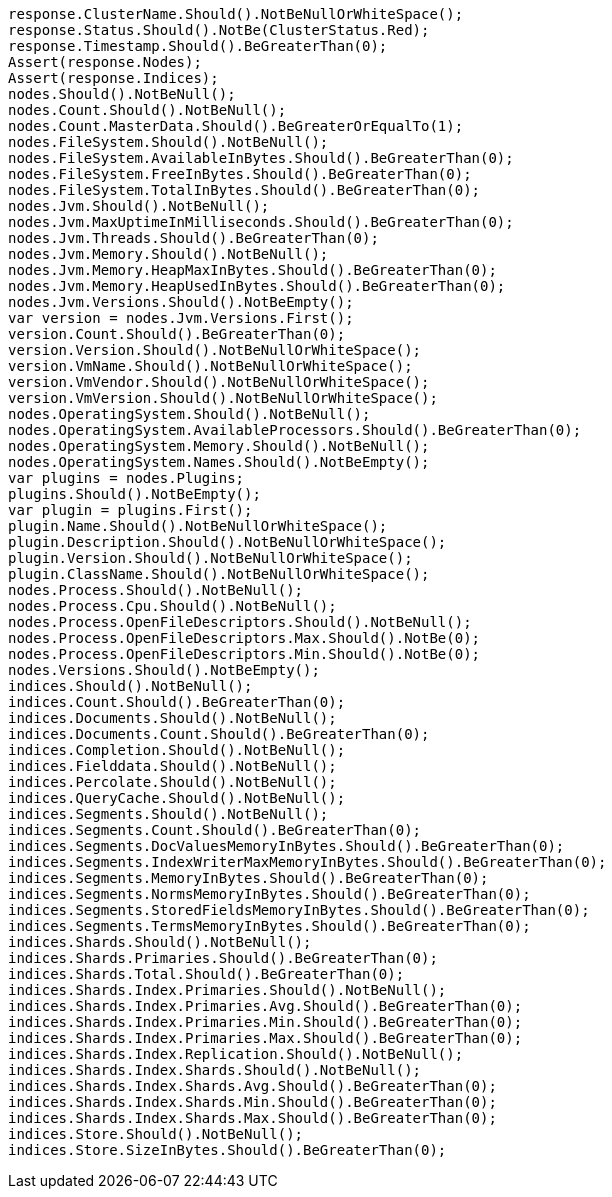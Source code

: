 [source, csharp]
----
response.ClusterName.Should().NotBeNullOrWhiteSpace();
response.Status.Should().NotBe(ClusterStatus.Red);
response.Timestamp.Should().BeGreaterThan(0);
Assert(response.Nodes);
Assert(response.Indices);
nodes.Should().NotBeNull();
nodes.Count.Should().NotBeNull();
nodes.Count.MasterData.Should().BeGreaterOrEqualTo(1);
nodes.FileSystem.Should().NotBeNull();
nodes.FileSystem.AvailableInBytes.Should().BeGreaterThan(0);
nodes.FileSystem.FreeInBytes.Should().BeGreaterThan(0);
nodes.FileSystem.TotalInBytes.Should().BeGreaterThan(0);
nodes.Jvm.Should().NotBeNull();
nodes.Jvm.MaxUptimeInMilliseconds.Should().BeGreaterThan(0);
nodes.Jvm.Threads.Should().BeGreaterThan(0);
nodes.Jvm.Memory.Should().NotBeNull();
nodes.Jvm.Memory.HeapMaxInBytes.Should().BeGreaterThan(0);
nodes.Jvm.Memory.HeapUsedInBytes.Should().BeGreaterThan(0);
nodes.Jvm.Versions.Should().NotBeEmpty();
var version = nodes.Jvm.Versions.First();
version.Count.Should().BeGreaterThan(0);
version.Version.Should().NotBeNullOrWhiteSpace();
version.VmName.Should().NotBeNullOrWhiteSpace();
version.VmVendor.Should().NotBeNullOrWhiteSpace();
version.VmVersion.Should().NotBeNullOrWhiteSpace();
nodes.OperatingSystem.Should().NotBeNull();
nodes.OperatingSystem.AvailableProcessors.Should().BeGreaterThan(0);
nodes.OperatingSystem.Memory.Should().NotBeNull();
nodes.OperatingSystem.Names.Should().NotBeEmpty();
var plugins = nodes.Plugins;
plugins.Should().NotBeEmpty();
var plugin = plugins.First();
plugin.Name.Should().NotBeNullOrWhiteSpace();
plugin.Description.Should().NotBeNullOrWhiteSpace();
plugin.Version.Should().NotBeNullOrWhiteSpace();
plugin.ClassName.Should().NotBeNullOrWhiteSpace();
nodes.Process.Should().NotBeNull();
nodes.Process.Cpu.Should().NotBeNull();
nodes.Process.OpenFileDescriptors.Should().NotBeNull();
nodes.Process.OpenFileDescriptors.Max.Should().NotBe(0);
nodes.Process.OpenFileDescriptors.Min.Should().NotBe(0);
nodes.Versions.Should().NotBeEmpty();
indices.Should().NotBeNull();
indices.Count.Should().BeGreaterThan(0);
indices.Documents.Should().NotBeNull();
indices.Documents.Count.Should().BeGreaterThan(0);
indices.Completion.Should().NotBeNull();
indices.Fielddata.Should().NotBeNull();
indices.Percolate.Should().NotBeNull();
indices.QueryCache.Should().NotBeNull();
indices.Segments.Should().NotBeNull();
indices.Segments.Count.Should().BeGreaterThan(0);
indices.Segments.DocValuesMemoryInBytes.Should().BeGreaterThan(0);
indices.Segments.IndexWriterMaxMemoryInBytes.Should().BeGreaterThan(0);
indices.Segments.MemoryInBytes.Should().BeGreaterThan(0);
indices.Segments.NormsMemoryInBytes.Should().BeGreaterThan(0);
indices.Segments.StoredFieldsMemoryInBytes.Should().BeGreaterThan(0);
indices.Segments.TermsMemoryInBytes.Should().BeGreaterThan(0);
indices.Shards.Should().NotBeNull();
indices.Shards.Primaries.Should().BeGreaterThan(0);
indices.Shards.Total.Should().BeGreaterThan(0);
indices.Shards.Index.Primaries.Should().NotBeNull();
indices.Shards.Index.Primaries.Avg.Should().BeGreaterThan(0);
indices.Shards.Index.Primaries.Min.Should().BeGreaterThan(0);
indices.Shards.Index.Primaries.Max.Should().BeGreaterThan(0);
indices.Shards.Index.Replication.Should().NotBeNull();
indices.Shards.Index.Shards.Should().NotBeNull();
indices.Shards.Index.Shards.Avg.Should().BeGreaterThan(0);
indices.Shards.Index.Shards.Min.Should().BeGreaterThan(0);
indices.Shards.Index.Shards.Max.Should().BeGreaterThan(0);
indices.Store.Should().NotBeNull();
indices.Store.SizeInBytes.Should().BeGreaterThan(0);
----
